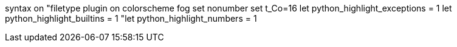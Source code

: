 syntax on
"filetype plugin on
colorscheme fog
set nonumber
set t_Co=16
let python_highlight_exceptions = 1
let python_highlight_builtins = 1
"let python_highlight_numbers = 1
